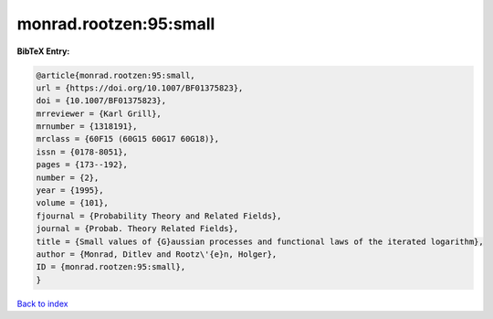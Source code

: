 monrad.rootzen:95:small
=======================

.. :cite:t:`monrad.rootzen:95:small`

.. bibliography:: ../../All.bib

**BibTeX Entry:**

.. code-block:: bibtex

   @article{monrad.rootzen:95:small,
   url = {https://doi.org/10.1007/BF01375823},
   doi = {10.1007/BF01375823},
   mrreviewer = {Karl Grill},
   mrnumber = {1318191},
   mrclass = {60F15 (60G15 60G17 60G18)},
   issn = {0178-8051},
   pages = {173--192},
   number = {2},
   year = {1995},
   volume = {101},
   fjournal = {Probability Theory and Related Fields},
   journal = {Probab. Theory Related Fields},
   title = {Small values of {G}aussian processes and functional laws of the iterated logarithm},
   author = {Monrad, Ditlev and Rootz\'{e}n, Holger},
   ID = {monrad.rootzen:95:small},
   }

`Back to index <../index>`_
